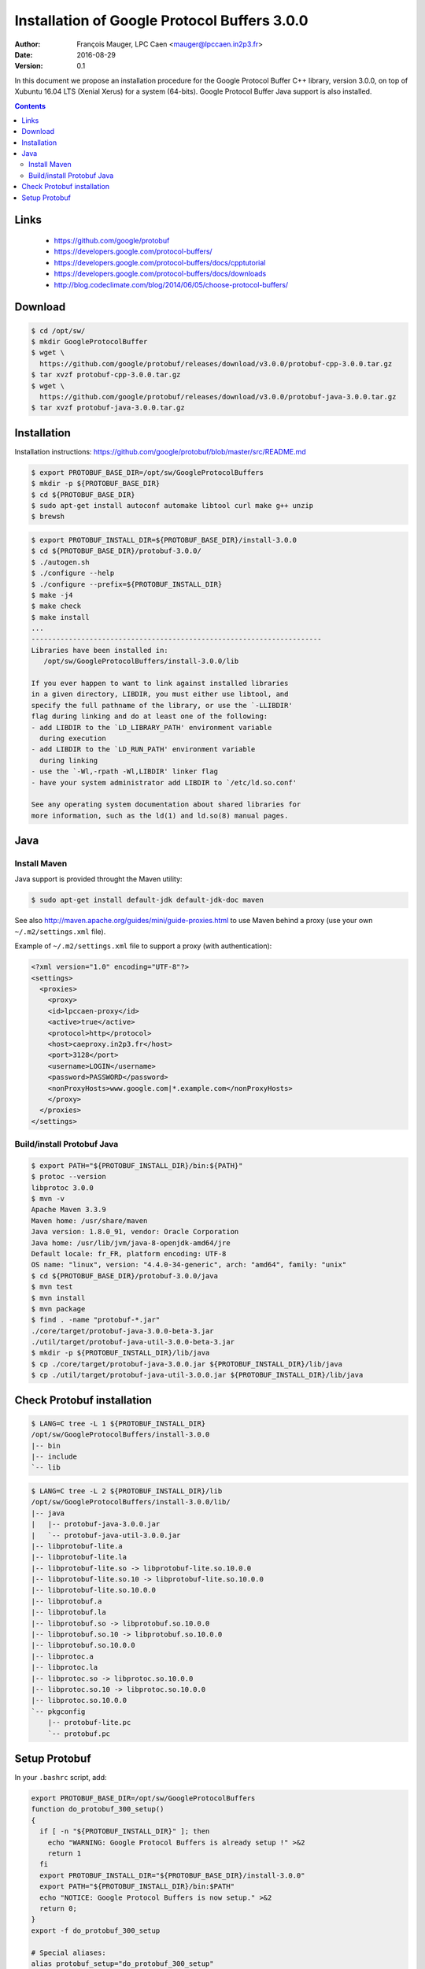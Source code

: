 ===============================================
Installation of Google Protocol Buffers 3.0.0
===============================================

:Author: François Mauger, LPC Caen <mauger@lpccaen.in2p3.fr>
:Date:   2016-08-29
:Version: 0.1

In  this  document  we  propose  an  installation  procedure  for  the
Google Protocol Buffer C++ library, version 3.0.0, on top of  Xubuntu
16.04 LTS (Xenial Xerus) for a system (64-bits). Google Protocol Buffer
Java support is also installed.

.. contents::

Links
------------

 * https://github.com/google/protobuf
 * https://developers.google.com/protocol-buffers/
 * https://developers.google.com/protocol-buffers/docs/cpptutorial
 * https://developers.google.com/protocol-buffers/docs/downloads
 * http://blog.codeclimate.com/blog/2014/06/05/choose-protocol-buffers/

Download
-------------

.. code:: sh

   $ cd /opt/sw/
   $ mkdir GoogleProtocolBuffer
   $ wget \
     https://github.com/google/protobuf/releases/download/v3.0.0/protobuf-cpp-3.0.0.tar.gz
   $ tar xvzf protobuf-cpp-3.0.0.tar.gz
   $ wget \
     https://github.com/google/protobuf/releases/download/v3.0.0/protobuf-java-3.0.0.tar.gz
   $ tar xvzf protobuf-java-3.0.0.tar.gz
..


Installation
--------------------

Installation instructions: https://github.com/google/protobuf/blob/master/src/README.md

.. code:: sh

   $ export PROTOBUF_BASE_DIR=/opt/sw/GoogleProtocolBuffers
   $ mkdir -p ${PROTOBUF_BASE_DIR}
   $ cd ${PROTOBUF_BASE_DIR}
   $ sudo apt-get install autoconf automake libtool curl make g++ unzip
   $ brewsh
..


.. code:: sh

   $ export PROTOBUF_INSTALL_DIR=${PROTOBUF_BASE_DIR}/install-3.0.0
   $ cd ${PROTOBUF_BASE_DIR}/protobuf-3.0.0/
   $ ./autogen.sh
   $ ./configure --help
   $ ./configure --prefix=${PROTOBUF_INSTALL_DIR}
   $ make -j4
   $ make check
   $ make install
   ...
   ----------------------------------------------------------------------
   Libraries have been installed in:
      /opt/sw/GoogleProtocolBuffers/install-3.0.0/lib

   If you ever happen to want to link against installed libraries
   in a given directory, LIBDIR, you must either use libtool, and
   specify the full pathname of the library, or use the `-LLIBDIR'
   flag during linking and do at least one of the following:
   - add LIBDIR to the `LD_LIBRARY_PATH' environment variable
     during execution
   - add LIBDIR to the `LD_RUN_PATH' environment variable
     during linking
   - use the `-Wl,-rpath -Wl,LIBDIR' linker flag
   - have your system administrator add LIBDIR to `/etc/ld.so.conf'

   See any operating system documentation about shared libraries for
   more information, such as the ld(1) and ld.so(8) manual pages.
..

Java
--------------------

Install Maven
~~~~~~~~~~~~~~~~~~~~~~~~~

Java support is provided throught the Maven utility:

.. code:: sh

   $ sudo apt-get install default-jdk default-jdk-doc maven
..

See also http://maven.apache.org/guides/mini/guide-proxies.html to use Maven behind a proxy
(use your own ``~/.m2/settings.xml`` file).


Example of ``~/.m2/settings.xml`` file to support a proxy (with authentication):


.. code:: sh

   <?xml version="1.0" encoding="UTF-8"?>
   <settings>
     <proxies>
       <proxy>
       <id>lpccaen-proxy</id>
       <active>true</active>
       <protocol>http</protocol>
       <host>caeproxy.in2p3.fr</host>
       <port>3128</port>
       <username>LOGIN</username>
       <password>PASSWORD</password>
       <nonProxyHosts>www.google.com|*.example.com</nonProxyHosts>
       </proxy>
     </proxies>
   </settings>
..

..
   Build your own Maven...
   ~~~~~~~~~~~~~~~~~~~~~~~~~~~
   .. code:: sh
      $ export MAVEN_BASE_DIR=/opt/sw/Maven
      $ mkdir -p ${MAVEN_BASE_DIR}
      $ cd ${MAVEN_BASE_DIR}
      $ wget http://www-us.apache.org/dist/maven/maven-3/3.3.9/binaries/apache-maven-3.3.9-bin.tar.gz
      $ tar xzvf apache-maven-3.3.9-bin.tar.gz
      $ export PATH=${MAVEN_BASE_DIR}/apache-maven-3.3.9/bin:${PATH}
      $ mvn -v
      Apache Maven 3.3.9 (bb52d8502b132ec0a5a3f4c09453c07478323dc5; 2015-11-10T17:41:47+01:00)
      Maven home: /opt/sw/Maven/apache-maven-3.3.9
      Java version: 1.8.0_91, vendor: Oracle Corporation
      Java home: /usr/lib/jvm/java-8-openjdk-amd64/jre
      Default locale: fr_FR, platform encoding: UTF-8
      OS name: "linux", version: "4.4.0-34-generic", arch: "amd64", family: "unix"
    ..


Build/install Protobuf Java
~~~~~~~~~~~~~~~~~~~~~~~~~~~~~~~~~~~~~

.. code:: sh

   $ export PATH="${PROTOBUF_INSTALL_DIR}/bin:${PATH}"
   $ protoc --version
   libprotoc 3.0.0
   $ mvn -v
   Apache Maven 3.3.9
   Maven home: /usr/share/maven
   Java version: 1.8.0_91, vendor: Oracle Corporation
   Java home: /usr/lib/jvm/java-8-openjdk-amd64/jre
   Default locale: fr_FR, platform encoding: UTF-8
   OS name: "linux", version: "4.4.0-34-generic", arch: "amd64", family: "unix"
   $ cd ${PROTOBUF_BASE_DIR}/protobuf-3.0.0/java
   $ mvn test
   $ mvn install
   $ mvn package
   $ find . -name "protobuf-*.jar"
   ./core/target/protobuf-java-3.0.0-beta-3.jar
   ./util/target/protobuf-java-util-3.0.0-beta-3.jar
   $ mkdir -p ${PROTOBUF_INSTALL_DIR}/lib/java
   $ cp ./core/target/protobuf-java-3.0.0.jar ${PROTOBUF_INSTALL_DIR}/lib/java
   $ cp ./util/target/protobuf-java-util-3.0.0.jar ${PROTOBUF_INSTALL_DIR}/lib/java
..

Check Protobuf installation
------------------------------

.. code:: sh

   $ LANG=C tree -L 1 ${PROTOBUF_INSTALL_DIR}
   /opt/sw/GoogleProtocolBuffers/install-3.0.0
   |-- bin
   |-- include
   `-- lib
..

.. code:: sh

   $ LANG=C tree -L 2 ${PROTOBUF_INSTALL_DIR}/lib
   /opt/sw/GoogleProtocolBuffers/install-3.0.0/lib/
   |-- java
   |   |-- protobuf-java-3.0.0.jar
   |   `-- protobuf-java-util-3.0.0.jar
   |-- libprotobuf-lite.a
   |-- libprotobuf-lite.la
   |-- libprotobuf-lite.so -> libprotobuf-lite.so.10.0.0
   |-- libprotobuf-lite.so.10 -> libprotobuf-lite.so.10.0.0
   |-- libprotobuf-lite.so.10.0.0
   |-- libprotobuf.a
   |-- libprotobuf.la
   |-- libprotobuf.so -> libprotobuf.so.10.0.0
   |-- libprotobuf.so.10 -> libprotobuf.so.10.0.0
   |-- libprotobuf.so.10.0.0
   |-- libprotoc.a
   |-- libprotoc.la
   |-- libprotoc.so -> libprotoc.so.10.0.0
   |-- libprotoc.so.10 -> libprotoc.so.10.0.0
   |-- libprotoc.so.10.0.0
   `-- pkgconfig
       |-- protobuf-lite.pc
       `-- protobuf.pc
..


Setup Protobuf
------------------------------

In your ``.bashrc`` script, add:

.. code:: sh

   export PROTOBUF_BASE_DIR=/opt/sw/GoogleProtocolBuffers
   function do_protobuf_300_setup()
   {
     if [ -n "${PROTOBUF_INSTALL_DIR}" ]; then
       echo "WARNING: Google Protocol Buffers is already setup !" >&2
       return 1
     fi
     export PROTOBUF_INSTALL_DIR="${PROTOBUF_BASE_DIR}/install-3.0.0"
     export PATH="${PROTOBUF_INSTALL_DIR}/bin:$PATH"
     echo "NOTICE: Google Protocol Buffers is now setup." >&2
     return 0;
   }
   export -f do_protobuf_300_setup

   # Special aliases:
   alias protobuf_setup="do_protobuf_300_setup"
..


To setup the protobuf libraries and tools from a terminal, run :

.. code:: sh

   $ protobuf_setup
..

Check the ``protoc`` compiler:

.. code:: sh

   $ which protoc
   /opt/sw/GoogleProtocolBuffers/install-3.0.0/bin/protoc
..


.. end

